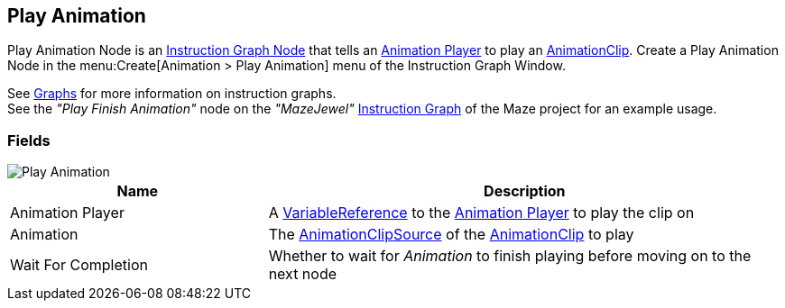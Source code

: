 [#manual/play-animation]

## Play Animation

Play Animation Node is an <<manual/instruction-graph-node.html,Instruction Graph Node>> that tells an <<manual/animation-player.html,Animation Player>> to play an https://docs.unity3d.com/ScriptReference/AnimationClip.html[AnimationClip^]. Create a Play Animation Node in the menu:Create[Animation > Play Animation] menu of the Instruction Graph Window.

See <<topics/graphs-1.html,Graphs>> for more information on instruction graphs. +
See the _"Play Finish Animation"_ node on the _"MazeJewel"_ <<manual/instruction-graph.html,Instruction Graph>> of the Maze project for an example usage.

### Fields

image::play-animation.png[Play Animation]

[cols="1,2"]
|===
| Name	| Description

| Animation Player	| A <<reference/variable-reference.html,VariableReference>> to the <<manual/animation-player.html,Animation Player>> to play the clip on
| Animation	| The <<reference/animation-clip-variable-source.html,AnimationClipSource>> of the https://docs.unity3d.com/ScriptReference/AnimationClip.html[AnimationClip^] to play
| Wait For Completion	| Whether to wait for _Animation_ to finish playing before moving on to the next node
|===

ifdef::backend-multipage_html5[]
<<reference/play-animation.html,Reference>>
endif::[]